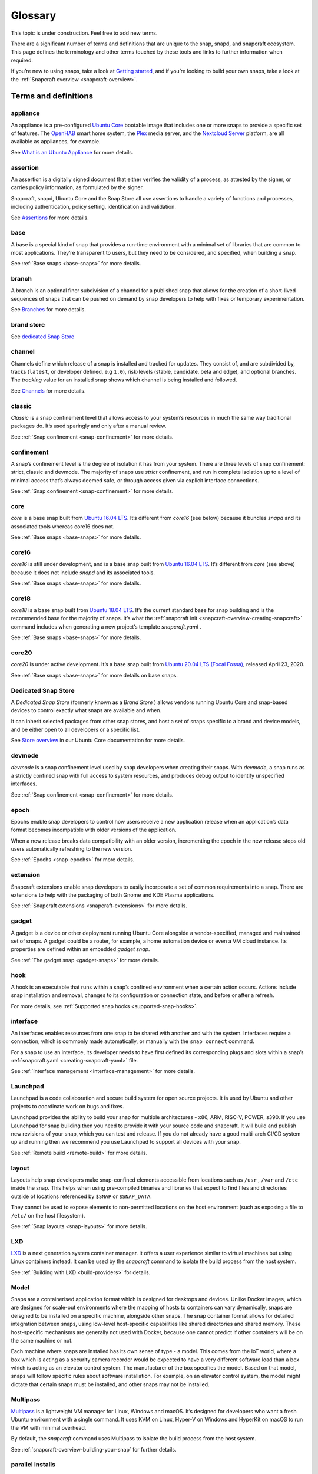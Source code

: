 .. 14612.md

.. _glossary:

Glossary
========

This topic is under construction. Feel free to add new terms.

..   TODO:
..   plugin
..   snapcraft.yaml
..   metrics
..   dangerous

There are a significant number of terms and definitions that are unique to the
snap, snapd, and snapcraft ecosystem. This page defines the terminology and
other terms touched by these tools and links to further information when
required.

If you’re new to using snaps, take a look at `Getting started <https://snapcraft.io/docs/quickstart-guide>`__, and if you’re looking to build your own snaps, take a look at the :ref:`Snapcraft overview <snapcraft-overview>`.

Terms and definitions
---------------------

.. _glossary-appliance:

appliance
~~~~~~~~~

An appliance is a pre-configured `Ubuntu Core <glossary-ubuntu-core_>`__ bootable image that includes one or more snaps to provide a specific set of features. The `OpenHAB <https://ubuntu.com/appliance/openhab>`__ smart home system, the `Plex <https://ubuntu.com/appliance/plex>`__ media server, and the `Nextcloud Server <https://ubuntu.com/appliance/nextcloud>`__ platform, are all available as appliances, for example.

See `What is an Ubuntu Appliance <https://ubuntu.com/appliance/about>`__ for more details.


.. _glossary-assertion:

assertion
~~~~~~~~~

An assertion is a digitally signed document that either verifies the validity of a process, as attested by the signer, or carries policy information, as formulated by the signer.

Snapcraft, snapd, Ubuntu Core and the Snap Store all use assertions to handle a variety of functions and processes, including authentication, policy setting, identification and validation.

See `Assertions <https://snapcraft.io/docs/assertions>`__ for more details.


.. _glossary-base:

base
~~~~

A base is a special kind of snap that provides a run-time environment with a minimal set of libraries that are common to most applications. They’re transparent to users, but they need to be considered, and specified, when building a snap.

See :ref:`Base snaps <base-snaps>` for more details.


.. _glossary-branch:

branch
~~~~~~

A branch is an optional finer subdivision of a channel for a published snap that allows for the creation of a short-lived sequences of snaps that can be pushed on demand by snap developers to help with fixes or temporary experimentation.

See `Branches <https://snapcraft.io/docs/channels#glossary-heading--branches>`__ for more details.


.. _glossary-brand-store:

brand store
~~~~~~~~~~~

See `dedicated Snap Store <glossary-dedicated_>`__


.. _glossary-channels:

channel
~~~~~~~

Channels define which release of a snap is installed and tracked for updates. They consist of, and are subdivided by, tracks (``latest``, or developer defined, e.g ``1.0``), risk-levels (stable, candidate, beta and edge), and optional branches. The *tracking* value for an installed snap shows which channel is being installed and followed.

See `Channels <https://snapcraft.io/docs/channels>`__ for more details.


.. _glossary-classic:

classic
~~~~~~~

*Classic* is a snap confinement level that allows access to your system’s resources in much the same way traditional packages do. It’s used sparingly and only after a manual review.

See :ref:`Snap confinement <snap-confinement>` for more details.


.. _glossary-confinement:

confinement
~~~~~~~~~~~

A snap’s confinement level is the degree of isolation it has from your system. There are three levels of snap confinement: strict, classic and devmode. The majority of snaps use *strict* confinement, and run in complete isolation up to a level of minimal access that’s always deemed safe, or through access given via explicit interface connections.

See :ref:`Snap confinement <snap-confinement>` for more details.


.. _glossary-core:

core
~~~~

*core* is a base snap built from `Ubuntu 16.04 LTS <http://releases.ubuntu.com/16.04/>`__. It’s different from *core16* (see below) because it bundles *snapd* and its associated tools whereas core16 does not.

See :ref:`Base snaps <base-snaps>` for more details.


.. _glossary-core16:

core16
~~~~~~

*core16* is still under development, and is a base snap built from `Ubuntu 16.04 LTS <http://releases.ubuntu.com/16.04/>`__. It’s different from *core* (see above) because it does not include *snapd* and its associated tools.

See :ref:`Base snaps <base-snaps>` for more details.


.. _glossary-core18:

core18
~~~~~~

*core18* is a base snap built from `Ubuntu 18.04 LTS <http://releases.ubuntu.com/18.04/>`__. It’s the current standard base for snap building and is the recommended base for the majority of snaps. It’s what the :ref:`snapcraft init <snapcraft-overview-creating-snapcraft>` command includes when generating a new project’s template *snapcraft.yaml* .

See :ref:`Base snaps <base-snaps>` for more details.


.. _glossary-core20:

core20
~~~~~~

*core20* is under active development. It’s a base snap built from `Ubuntu 20.04 LTS (Focal Fossa) <https://releases.ubuntu.com/20.04/>`__, released April 23, 2020.

See :ref:`Base snaps <base-snaps>` for more details on base snaps.


.. _glossary-dedicated:

Dedicated Snap Store
~~~~~~~~~~~~~~~~~~~~

A *Dedicated Snap Store* (formerly known as a *Brand Store* ) allows vendors running Ubuntu Core and snap-based devices to control exactly what snaps are available and when.

It can inherit selected packages from other snap stores, and host a set of snaps specific to a brand and device models, and be either open to all developers or a specific list.

See `Store overview <https://core.docs.ubuntu.com/en/build-store/#brand-stores>`__ in our Ubuntu Core documentation for more details.


.. _glossary-devel:

devmode
~~~~~~~

*devmode* is a snap confinement level used by snap developers when creating their snaps. With *devmode*, a snap runs as a strictly confined snap with full access to system resources, and produces debug output to identify unspecified interfaces.

See :ref:`Snap confinement <snap-confinement>` for more details.


.. _glossary-epoch:

epoch
~~~~~

Epochs enable snap developers to control how users receive a new application release when an application’s data format becomes incompatible with older versions of the application.

When a new release breaks data compatibility with an older version, incrementing the epoch in the new release stops old users automatically refreshing to the new version.

See :ref:`Epochs <snap-epochs>` for more details.


.. _glossary-extension:

extension
~~~~~~~~~

Snapcraft extensions enable snap developers to easily incorporate a set of common requirements into a snap. There are extensions to help with the packaging of both Gnome and KDE Plasma applications.

See :ref:`Snapcraft extensions <snapcraft-extensions>` for more details.


.. _glossary-gadget:

gadget
~~~~~~

A gadget is a device or other deployment running Ubuntu Core alongside a vendor-specified, managed and maintained set of snaps. A gadget could be a router, for example, a home automation device or even a VM cloud instance. Its properties are defined within an embedded *gadget snap*.

See :ref:`The gadget snap <gadget-snaps>` for more details.


.. _glossary-hook:

hook
~~~~

A hook is an executable that runs within a snap’s confined environment when a certain action occurs. Actions include snap installation and removal, changes to its configuration or connection state, and before or after a refresh.

For more details, see :ref:`Supported snap hooks <supported-snap-hooks>`.


.. _glossary-interfaces:

interface
~~~~~~~~~

An interfaces enables resources from one snap to be shared with another and with the system. Interfaces require a connection, which is commonly made automatically, or manually with the ``snap connect`` command.

For a snap to use an interface, its developer needs to have first defined its corresponding plugs and slots within a snap’s :ref:`snapcraft.yaml <creating-snapcraft-yaml>` file.

See :ref:`Interface management <interface-management>` for more details.


.. _glossary-launchpad:

Launchpad
~~~~~~~~~

Launchpad is a code collaboration and secure build system for open source projects. It is used by Ubuntu and other projects to coordinate work on bugs and fixes.

Launchpad provides the ability to build your snap for multiple architectures - x86, ARM, RISC-V, POWER, s390. If you use Launchpad for snap building then you need to provide it with your source code and snapcraft. It will build and publish new revisions of your snap, which you can test and release. If you do not already have a good multi-arch CI/CD system up and running then we recommend you use Launchpad to support all devices with your snap.

See :ref:`Remote build <remote-build>` for more details.


.. _glossary-layout:

layout
~~~~~~

Layouts help snap developers make snap-confined elements accessible from locations such as ``/usr`` , ``/var`` and ``/etc`` inside the snap. This helps when using pre-compiled binaries and libraries that expect to find files and directories outside of locations referenced by ``$SNAP`` or ``$SNAP_DATA``.

They cannot be used to expose elements to non-permitted locations on the host environment (such as exposing a file to ``/etc/`` on the host filesystem).

See :ref:`Snap layouts <snap-layouts>` for more details.


.. _glossary-lxd:

LXD
~~~

`LXD <https://linuxcontainers.org/lxd/introduction/>`__ is a next generation system container manager. It offers a user experience similar to virtual machines but using Linux containers instead. It can be used by the *snapcraft* command to isolate the build process from the host system.

See :ref:`Building with LXD <build-providers>` for details.


.. _glossary-model:

Model
~~~~~

Snaps are a containerised application format which is designed for desktops and devices. Unlike Docker images, which are designed for scale-out environments where the mapping of hosts to containers can vary dynamically, snaps are deisgned to be installed on a specific machine, alongside other snaps. The snap container format allows for detailed integration between snaps, using low-level host-specific capabilities like shared directories and shared memory. These host-specific mechanisms are generally not used with Docker, because one cannot predict if other containers will be on the same machine or not.

Each machine where snaps are installed has its own sense of type - a model. This comes from the IoT world, where a box which is acting as a security camera recorder would be expected to have a very different software load than a box which is acting as an elevator control system. The manufacturer of the box specifies the model. Based on that model, snaps will follow specific rules about software installation. For example, on an elevator control system, the model might dictate that certain snaps must be installed, and other snaps may not be installed.


.. _glossary-multipass:

Multipass
~~~~~~~~~

`Multipass <https://multipass.run/>`__ is a lightweight VM manager for Linux, Windows and macOS. It’s designed for developers who want a fresh Ubuntu environment with a single command. It uses KVM on Linux, Hyper-V on Windows and HyperKit on macOS to run the VM with minimal overhead.

By default, the *snapcraft* command uses Multipass to isolate the build process from the host system.

See :ref:`snapcraft-overview-building-your-snap` for further details.


.. _glossary-parallel-installs:

parallel installs
~~~~~~~~~~~~~~~~~

Parallel installs enable you to run multiple instances of the same snap on the same system. Each instance is completely isolated from all other instances, including its name, configuration, interface connections, data locations, services, applications and aliases.

See `Parallel installs <https://snapcraft.io/docs/parallel-installs>`__ for more information.


.. _glossary-part:

part
~~~~

A snap may seem like a single application but it can often include code from many different open source upstream projects. The snapcraft build description needs to specify, for each component, where to fetch it and how to build it. We call each of those elements a *part*.

Part definitions can be shared and reused, to enable many different snaps to get the component without re-specifying in detail how to build it.


.. _glossary-platform-snap:

platform snap
~~~~~~~~~~~~~

A platform snap contains the parts, packages, interface connections and environment variables, among other elements, to enable other snaps to use a platform without additional dependencies or configuration. Pla

Examples include kde-frameworks to provide KDE Plasma compatibility, and WINE to help snaps more easily run Microsoft Windows executables.

A platform snap cannot be installed directly by users. They are instead invoked by snap developers as the :ref:`default-provider <the-content-interface-default>` in a :ref:`content interface <the-content-interface>`.


.. _glossary-preseeding:

preseeding
~~~~~~~~~~

When Ubuntu Core boots for the first time, a seeding process installs an initial set of snaps and runs their respective hooks.

*Preseeding* speeds up this process by performing as many of these seed administrative tasks as possible in advance when an image is created. During deployment, snapd still performs the seeding process but it automatically skips the parts that have already been performed.

See `Preseeding <https://ubuntu.com/core/docs/preseeding>`__ for more details.


.. _glossary-refresh:

refresh
~~~~~~~

Snaps update automatically, and by default, the snapd daemon checks for updates 4 times a day. Each update check is called a *refresh*.

When, and how often, these updates occur can be modified with the snap command. Updates can be set to occur on Friday at midnight, for example, or for specific days of the month, such as only the third Monday, or even the last Friday of the month, between 23:00 to 01:00 the next day.

See `Managing updates <https://snapcraft.io/docs/managing-updates>`__ for further details.


.. _glossary-remote-build:

remote build
~~~~~~~~~~~~

Remote build is a feature in `Snapcraft <https://snapcraft.io/docs/snapcraft-overview>`__ (from :ref:`Snapcraft 3.9+ <snapcraft-release-notes>` onwards) that enables anyone to run a multi-architecture snap build process on remote servers using `Launchpad <https://launchpad.net/>`__. With remote build, you can build snaps for hardware you don’t have access to and free up your local machine for other tasks.

See :ref:`Remote build <remote-build>` for further details.


.. _glossary-revision:

revision
~~~~~~~~

A snap’s *revision* is a number assigned by the `Snap Store <glossary-snap-store_>`__ automatically to give each snap a unique identity within and across its channels.

It’s important to note that there is no real concept of higher or lower snap revisions and the current revision of the snap is simply the one that is released onto a channel.

The revision number is applied to the snap binary on upload to the Snap Store, and while it does increment with each new upload, it is only used to differentiate uploads.

The output to ``snap info <snapname>`` includes the revision for each snap in each track and channel as a number in brackets after the publishing date:

.. code:: bash

   channels:
     latest/stable:    20.0.7snap1               2021-02-05 (26119) 286MB -
     latest/candidate: ↑
     latest/beta:      20.0.7snap1+git11.5aeea85 2021-03-06 (26711) 284MB -
     latest/edge:      master-2021-03-09         2021-03-09 (26758) 292MB -
     20/stable:        20.0.7snap1               2021-02-05 (26119) 286MB -

In the above example output, the latest/edge snap has a revision of ``26758`` and is the most recent published revision of the snap.

However, neither the revision number (nor its version) enforce an order of release. The local system will simply attempt to install whatever snap is recommended by the publisher in the channel being tracked.

See :ref:`Revisions <revisions>` for further details.


.. _glossary-seeding:

seeding
~~~~~~~

When Ubuntu Core boots for the first time, the *seeding* process installs an initial set of snaps and runs their respective hooks.

Each installed snap needs to be verified and have their respective AppArmor and seccomp security profiles, systemd units and mount points created. The time this takes is proportional to the number of asserted snaps being seeded but installing many snaps can impact first boot speed.

The seeding process runs quicker with `preseeding <https://ubuntu.com/core/docs/preseeding>`__.


.. _glossary-series:

series
~~~~~~

In the domain of snaps, assertions and Ubuntu Core, the term *series* is used to indicate a version of backwards compatible snap namespaces and assertion formats.

This can most obviously be seen in the output to *snap version*:

.. code:: bash

   $ snap version
   snap    2.52
   snapd   2.52
   series  16
   ubuntu  20.04
   kernel  5.13.0-31-generic

The above output shows that the installed package is compatible with other ``series: 16`` snap assertions and namespaces.

A snap series **is not correlated** to an Ubuntu series, such as *18* for Ubuntu 18.04, or *20* for Ubuntu 20.04, despite the numbers being the same or similar. This similarity is due to initial design considerations that have not yet been developed further, and the vast majority of snap series definitions simply take the value of *16*.


.. _glossary-snap:

snap
~~~~

Snaps are app packages for desktop, cloud and IoT that are easy to install, secure, cross-platform and dependency-free, and *snap* is both the command line interface and the application package format. The command is used to install and remove snaps and interact with the wider snap ecosystem.

See `Getting started <https://snapcraft.io/docs/quickstart-guide>`__ for more details.


.. _glossary-snapcraft:

snapcraft
~~~~~~~~~

Snapcraft is both the command and the framework used to build your own snaps. The command and framework are cross-platform and can help you to easily build and publish your snaps to the `Snap Store <https://snapcraft.io/store>`__

See :ref:`Snapcraft overview <snapcraft-overview>` for more details.


.. _glossary-snapd:

snapd
~~~~~

*snapd* is the background service that manages and maintains your snaps.

Alongside its various service and management functions, snapd provides the *snap* command, implements the confinement policies that isolate snaps from the base system and from each other, and governs the interfaces that allow snaps to access specific system resources outside of their confinement.

See `Snap documentation <https://snapcraft.io/docs>`__ for more details.


.. _glossary-snappy:

snappy
~~~~~~

Snappy was the predecessor to `Ubuntu Core <glossary-ubuntu-core_>`__. The term is still occasionally used informally to refer to various aspects of the snap ecosystem, such as the command, the package format, the Snap Store and Ubuntu Core. It’s best to avoid using this term; use *Snap* or *the Snap ecosystem* instead.

See `Snap documentation <https://snapcraft.io/docs>`__ for general details about the snap ecosystem.


.. _glossary-snapshot:

snapshot
~~~~~~~~

A *snapshot* is a copy of the user, system and configuration data stored by *snapd* for one or more snaps on your system.

Snapshots are generated manually with the ``snap save`` command and automatically when a snap is removed. A snapshot can be used to backup the state of your snaps, revert snaps to a previous state and to restore a fresh snapd installation to a previously saved state.

See `Snapshots <https://snapcraft.io/docs/snapshots>`__ for further details.


.. _glossary-snap-store:

Snap Store
~~~~~~~~~~

`Snap Store <https://snapcraft.io/store>`__ provides a place to upload your snaps, and for users to browse and install. It hosts thousands of snaps for millions of users on multiple architectures across 41 different Linux distributions.

See `snapcraft.io/store <https://snapcraft.io/store>`__ for more details.


.. _glossary-spread:

spread
~~~~~~

Spread is our open source testing utility that enables multiple shell scripts to run in parallel on many different systems in an entirely reproducible way. It currently runs a process that tests the snap ecosystem on real-world platforms 150,000 times a day.

See https://github.com/snapcore/spread for the project’s code repository.


.. _glossary-strict:

strict
~~~~~~

*Strict* is the default snap confinement level. It runs snaps in complete isolation, and consequently, with no access your files, network, processes or any other system resource without requesting specific access via an interface.

See :ref:`Snap confinement <snap-confinement>` for more details.


.. _glossary-tracks:

tracks
~~~~~~

Tracks enable snap developers to publish multiple supported releases of their application under the same snap name. They are one of the levels of channel subdivision.

See `Tracks <https://snapcraft.io/docs/channels#glossary-heading--tracks>`__ for more details.


.. _glossary-transitional-interfaces:

Transitional interface
~~~~~~~~~~~~~~~~~~~~~~

A *transitional interface* is an :ref:`interface <interface-management>` that can be used by a trusted snap to access traditional Linux desktop environments that were not designed to integrate with :ref:`snap confinement <snap-confinement>`. These interfaces will become deprecated as replacement or modified technologies that enforce strong application isolation become available.


.. _glossary-ubuntu-core:

Ubuntu Core
~~~~~~~~~~~

Ubuntu Core is Ubuntu for embedded devices and built using snaps. The operating system is read-only, and updates are transactional, with an absolute emphasis on maintaining a system’s integrity.

See our `Ubuntu Core <https://ubuntu.com/core/docs>`__ documentation for more details.


.. _glossary-version:

Version
~~~~~~~

The *version* of a snap is a string assigned to a project by its developers. You can see the version string assigned to a snap in the output from ``snap info <snapname>`` or ``snap find``:

.. code:: bash

   $ snap find nextcloud
   Name          Version       Publisher   Notes  Summary
   nextcloud     20.0.7snap1   nextcloud✓  -      A safe home for all your data

The version string typically reflects the general release version of a snap’s primary application, but it can equally be any arbitrary value assigned by the snap creator.

The version string for the `Nextcloud snap <https://snapcraft.io/nextcloud>`__ in its latest/stable channel, for example, tracks the version of the latest stable release, such as ``20.0.7``. The version string for Nextcloud in its latest/edge channel represents its source code branch and build date, such as ``master-2021-03-09``.

See :ref:`Getting started <snapcraft-quickstart>` for more details.

